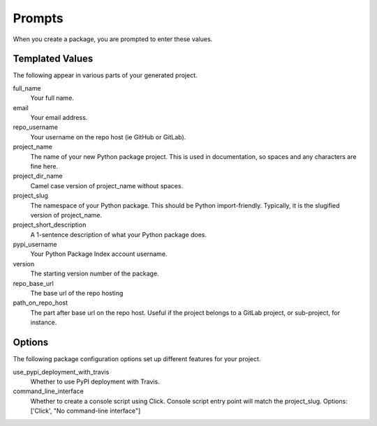 Prompts
=======

When you create a package, you are prompted to enter these values.

Templated Values
----------------

The following appear in various parts of your generated project.

full_name
    Your full name.

email
    Your email address.

repo_username
    Your username on the repo host (ie GitHub or GitLab).

project_name
    The name of your new Python package project. This is used in documentation, so spaces and any characters are fine here.

project_dir_name
    Camel case version of project_name without spaces.
    
project_slug
    The namespace of your Python package. This should be Python import-friendly. Typically, it is the slugified version of project_name.

project_short_description
    A 1-sentence description of what your Python package does.

pypi_username
    Your Python Package Index account username.

version
    The starting version number of the package.

repo_base_url
    The base url of the repo hosting

path_on_repo_host
    The part after base url on the repo host. Useful if the project belongs to a GitLab
    project, or sub-project, for instance.
    
Options
-------

The following package configuration options set up different features for your project.

use_pypi_deployment_with_travis
    Whether to use PyPI deployment with Travis.

command_line_interface
    Whether to create a console script using Click. Console script entry point will match the project_slug. Options: ['Click', "No command-line interface"]
